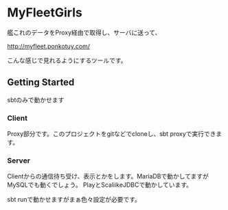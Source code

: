 # -*- coding:utf-8 -*-

#+AUTHOR: ポンコツ戦艦山本
#+EMAIL: web@ponkotuy.com
#+OPTIONS: toc:nil num:nil author:nil creator:nil
#+STYLE: <link rel="stylesheet" type="text/css" href="org.css"></link>
#+LANGUAGE: ja

* MyFleetGirls
  艦これのデータをProxy経由で取得し、サーバに送って、

  [[http://myfleet.ponkotuy.com/]]

  こんな感じで見れるようにするツールです。

** Getting Started
   sbtのみで動かせます

*** Client
    Proxy部分です。このプロジェクトをgitなどでcloneし、sbt proxyで実行できます。

*** Server
    Clientからの通信待ち受け、表示とかをします。MariaDBで動かしてますがMySQLでも動くでしょう。
    PlayとScaliikeJDBCで動かしています。

    sbt runで動かせますがまぁ色々設定が必要です。
